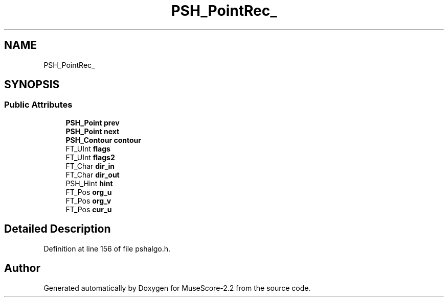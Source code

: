.TH "PSH_PointRec_" 3 "Mon Jun 5 2017" "MuseScore-2.2" \" -*- nroff -*-
.ad l
.nh
.SH NAME
PSH_PointRec_
.SH SYNOPSIS
.br
.PP
.SS "Public Attributes"

.in +1c
.ti -1c
.RI "\fBPSH_Point\fP \fBprev\fP"
.br
.ti -1c
.RI "\fBPSH_Point\fP \fBnext\fP"
.br
.ti -1c
.RI "\fBPSH_Contour\fP \fBcontour\fP"
.br
.ti -1c
.RI "FT_UInt \fBflags\fP"
.br
.ti -1c
.RI "FT_UInt \fBflags2\fP"
.br
.ti -1c
.RI "FT_Char \fBdir_in\fP"
.br
.ti -1c
.RI "FT_Char \fBdir_out\fP"
.br
.ti -1c
.RI "PSH_Hint \fBhint\fP"
.br
.ti -1c
.RI "FT_Pos \fBorg_u\fP"
.br
.ti -1c
.RI "FT_Pos \fBorg_v\fP"
.br
.ti -1c
.RI "FT_Pos \fBcur_u\fP"
.br
.in -1c
.SH "Detailed Description"
.PP 
Definition at line 156 of file pshalgo\&.h\&.

.SH "Author"
.PP 
Generated automatically by Doxygen for MuseScore-2\&.2 from the source code\&.
